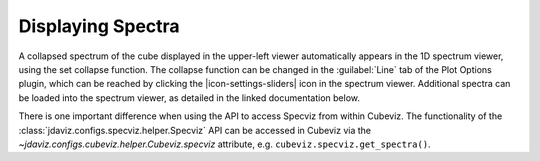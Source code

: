 ******************
Displaying Spectra
******************

A collapsed spectrum of the cube displayed in the upper-left viewer
automatically appears in the 1D spectrum viewer, using the set collapse function.
The collapse function can be changed in the :guilabel:`Line`
tab of the Plot Options plugin, which can be reached by clicking the |icon-settings-sliders|
icon in the spectrum viewer. Additional spectra
can be loaded into the spectrum viewer, as detailed in the linked documentation
below.

.. seealso::

    :ref:`Displaying Spectra (Specviz) <specviz-displaying>`
        Documentation on displaying spectra in a 1D spectrum viewer.

There is one important difference when using the API to access Specviz from within Cubeviz.
The functionality of the :class:`jdaviz.configs.specviz.helper.Specviz` API can be accessed in Cubeviz via
the `~jdaviz.configs.cubeviz.helper.Cubeviz.specviz` attribute, e.g. ``cubeviz.specviz.get_spectra()``.
